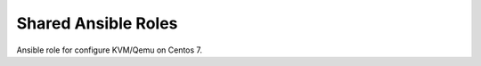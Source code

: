 ====================
Shared Ansible Roles
====================

Ansible role for configure KVM/Qemu on Centos 7.
